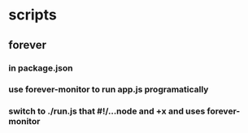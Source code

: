 * scripts
** forever
*** in package.json
*** use forever-monitor to run app.js programatically
*** switch to ./run.js that #!/...node and +x and uses forever-monitor
